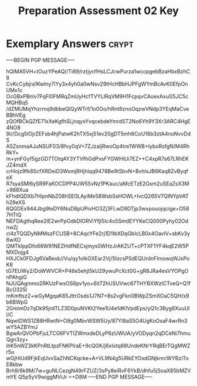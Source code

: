 #+TITLE: Preparation Assessment 02 Key
#+LANGUAGE: en
#+OPTIONS: H:4 num:nil toc:nil \n:nil @:t ::t |:t ^:t *:t TeX:t LaTeX:t
#+STARTUP: showeverything entitiespretty

* Exemplary Answers                                                   :crypt:
  :PROPERTIES:
  :CRYPTKEY: dm3pa02key
  :END:
-----BEGIN PGP MESSAGE-----

hQIMA5VH+tOuzYPeAQ//Ti89/rztjyr/fHsLCJcwPurza1wccpgebBzaHbxBzhC8
CvKcCybjra1KwIny7lYy3x4yh0a0wNsv29tHcHBbHJPFgWYmBcAvK0EfpOnUMx1c
OcGBxPBnlv7FqFl0FMRqZmUyHcfTVYLIRqVM9H1FcpqvCAoexAxuG5JC5cMQHBq5
/dZMUMqYhzrmq9dbbeQlQyWTrf/1o0Oo/hRnt8znoOqzwVNdp3YEqMaCveBBhVEg
zQOfBCkQZfE71xXeKgfhSLjnqysYvqcebdeYmrdST2No6Yh9Y3Xr3ARC4HgE4NO8
9i//Dcg5lOjrZEFsb4hjPatwK2hTX5xj51ev20gDT5mh6CoU16b3ztA4noNvvDdS
A5ZsnmaAJuNSUF03/8fvy0qV+7ZJzaljRwoOp4tre1WWB+IyboRsfgN/M4RhRkY+
m+ynFGyf5gzGD7TOtqAY3YTVfhGdPvsFYGWHlUi7EZ++C4xpR7s67LRhEKJZ4mdX
crHojz9fk8ScfXRDeiD3WsmjRHjhlqq9478Be9tSbvN+BvhlsJB6Kaq8ZvByqfeX
R7syaSMl6ySR9FaKOCDPP4UW55vNz1PKauc/aMcETzE2Gsm2uSEaZsX3M+988Xua
kFhdtQDXb7HipnNbZ08hSE0LAyiMe58WsbSsHOWL+IvcQ265V7QINYpVATh29eXS
6QGDEx944Jbg9IeDY6NuD8pUPivHO3Zj3FLwD9DTjp3wxpouojqcige+O587HTlQ
NEFDAgthqRee2IE2wrPpOdkDIORViYfjl5lc4o5SmdEYYKeCQ000Pyhy02OdnwZj
cl4zTQQDyNMMszFCUSB+8CAqcYFe2rj1D1IbXDqGbIcLB0x4OavlV+sbKv3y6wXO
QMTkIppDfo66W91NEZHdfNECxjmys0WHzJrAKZUT+cPTXF1YF4kqE2W5PMXDojg4
HXJCk0FDJg6VaBexk//Vu/qy1olkGXEar2Vj/5IzcsPSdEQUrdnFImowqWJsPoK6
tG7EUWy2/DoWWVCR+P46e5ehjl5kU29ywuPcXct0G+gR8JRa4esVYOPgOnPAhgiG
NJUQAgmmo2RKUzFwsOS6pv1yo+6it72hUSUVwc67THYBXWzICTveQ+Q1fBcO325l
mKmftsz2+wGyMgqaK65JttrOsds1J7N7+8s2vgFkn0BWpZSmXOaC5QH/x9b6BWpG
2GmimDz7qDk95jrdTLZ3D0puNVKt2Yee1U4e1dKlVpdEps/yQ1c3Byg6XuuUlI/C
NqwtDWS1ZB8HRwtN+O8g0MbvWSW5Uy/87YI8aS5O4UgKoOsaF4wrRn3wY5AZBYmJ
BgwArQVOPbFjuLTCG6FVTIZWmxdeDLyP6zUWUA/yVODyqn2qDCeNi7hmuQgn3zy+
ihK5nWZ3kKPnRtLtpzFNKPlraE+9cQGK/j6xIxtq68UndeKNrYRqBErTQgMWZr5u
wGjHiUd9FjkEqUvvSaZhNCKqcke+A+VL9N4g5URkEYOxdGNjknrcWYBziToE8kbw
Brh9/6k9M/7w+guNLCezgN49rFZUZ/3sPy8eiRvF6YkB/dhfu5jSoaX85bMZVmYE
Q5p5yV9wiggMViJr
=+D8M
-----END PGP MESSAGE-----
